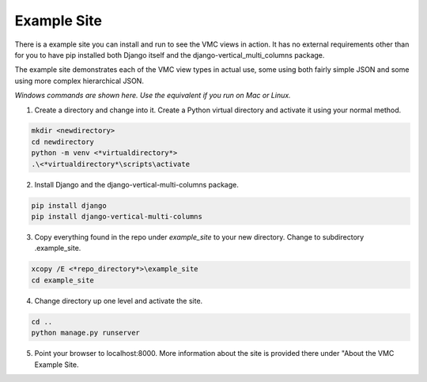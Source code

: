 ************
Example Site
************

There is a example site you can install and run to see the VMC views in action. It has no external requirements other than for you to have pip installed
both Django itself and the django-vertical_multi_columns package.

The example site demonstrates each of the VMC view types in actual use, some using both fairly simple JSON and some using more complex hierarchical JSON.

*Windows commands are shown here. Use the equivalent if you run on Mac or Linux.*

1. Create a directory and change into it. Create a Python virtual directory and activate it using your normal method.

.. code-block:: bash

	mkdir <newdirectory>
	cd newdirectory
	python -m venv <*virtualdirectory*>
	.\<*virtualdirectory*\scripts\activate

2. Install Django and the django-vertical-multi-columns package.

.. code-block:: bash

	pip install django
	pip install django-vertical-multi-columns

3. Copy everything found in the repo under *example_site* to your new directory. Change to subdirectory .\example_site.

.. code-block:: bash

	xcopy /E <*repo_directory*>\example_site
	cd example_site

4. Change directory up one level and activate the site.

.. code-block:: bash

	cd ..
	python manage.py runserver

5. Point your browser to localhost:8000. More information about the site is provided there under "About the VMC Example Site.
